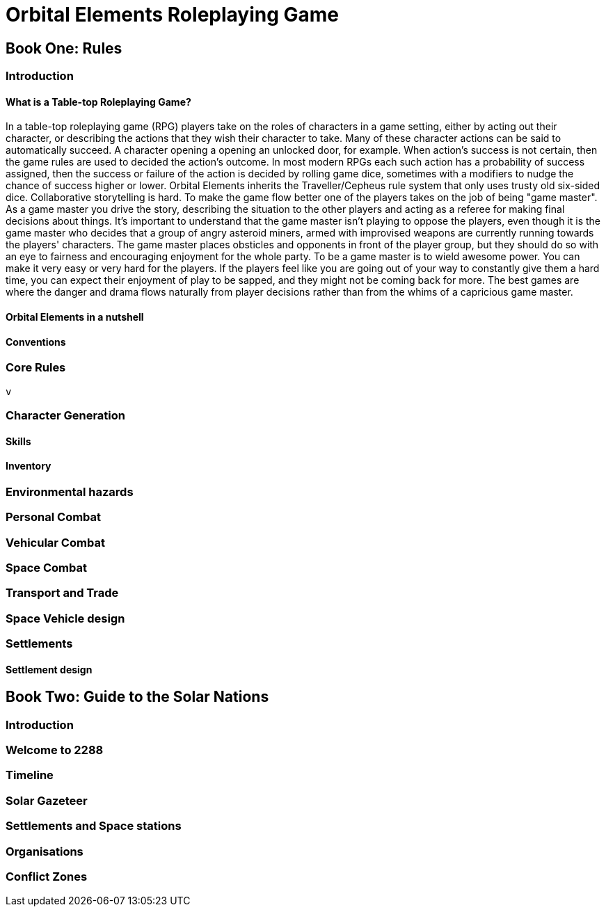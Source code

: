 = Orbital Elements Roleplaying Game

== Book One: Rules

=== Introduction

==== What is a Table-top Roleplaying Game?

In a table-top roleplaying game (RPG) players take on the roles of characters in a game setting, either by acting out their character, or describing the actions that they wish their character to take. Many of these character actions can be said to automatically succeed. A character opening a opening an unlocked door, for example. When action's success is not certain, then the game rules are used to decided the action's outcome. In most modern RPGs each such action has a probability of success assigned, then the success or failure of the action is decided by rolling game dice, sometimes with a modifiers to nudge the chance of success higher or lower. Orbital Elements inherits the Traveller/Cepheus rule system that only uses trusty old six-sided dice. Collaborative storytelling is hard. To make the game flow better one of the players takes on the job of being "game master". As a game master you drive the story, describing the situation to the other players and acting as a referee for making final decisions about things. It's important to understand that the game master isn't playing to oppose the players, even though it is the game master who decides that a group of angry asteroid miners, armed with improvised weapons are currently running towards the players' characters. The game master places obsticles and opponents in front of the player group, but they should do so with an eye to fairness and encouraging enjoyment for the whole party. To be a game master is to wield awesome power. You can make it very easy or very hard for the players. If the players feel like you are going out of your way to constantly give them a hard time, you can expect their enjoyment of play to be sapped, and they might not be coming back for more. The best games are where the danger and drama flows naturally from player decisions rather than from the whims of a capricious game master. 


==== Orbital Elements in a nutshell

==== Conventions

=== Core Rules

 v

=== Character Generation

==== Skills 

==== Inventory

=== Environmental hazards

=== Personal Combat

=== Vehicular Combat

=== Space Combat

=== Transport and Trade

=== Space Vehicle design

=== Settlements

==== Settlement design

== Book Two: Guide to the Solar Nations

=== Introduction

=== Welcome to 2288

=== Timeline

=== Solar Gazeteer

=== Settlements and Space stations

=== Organisations

=== Conflict Zones

